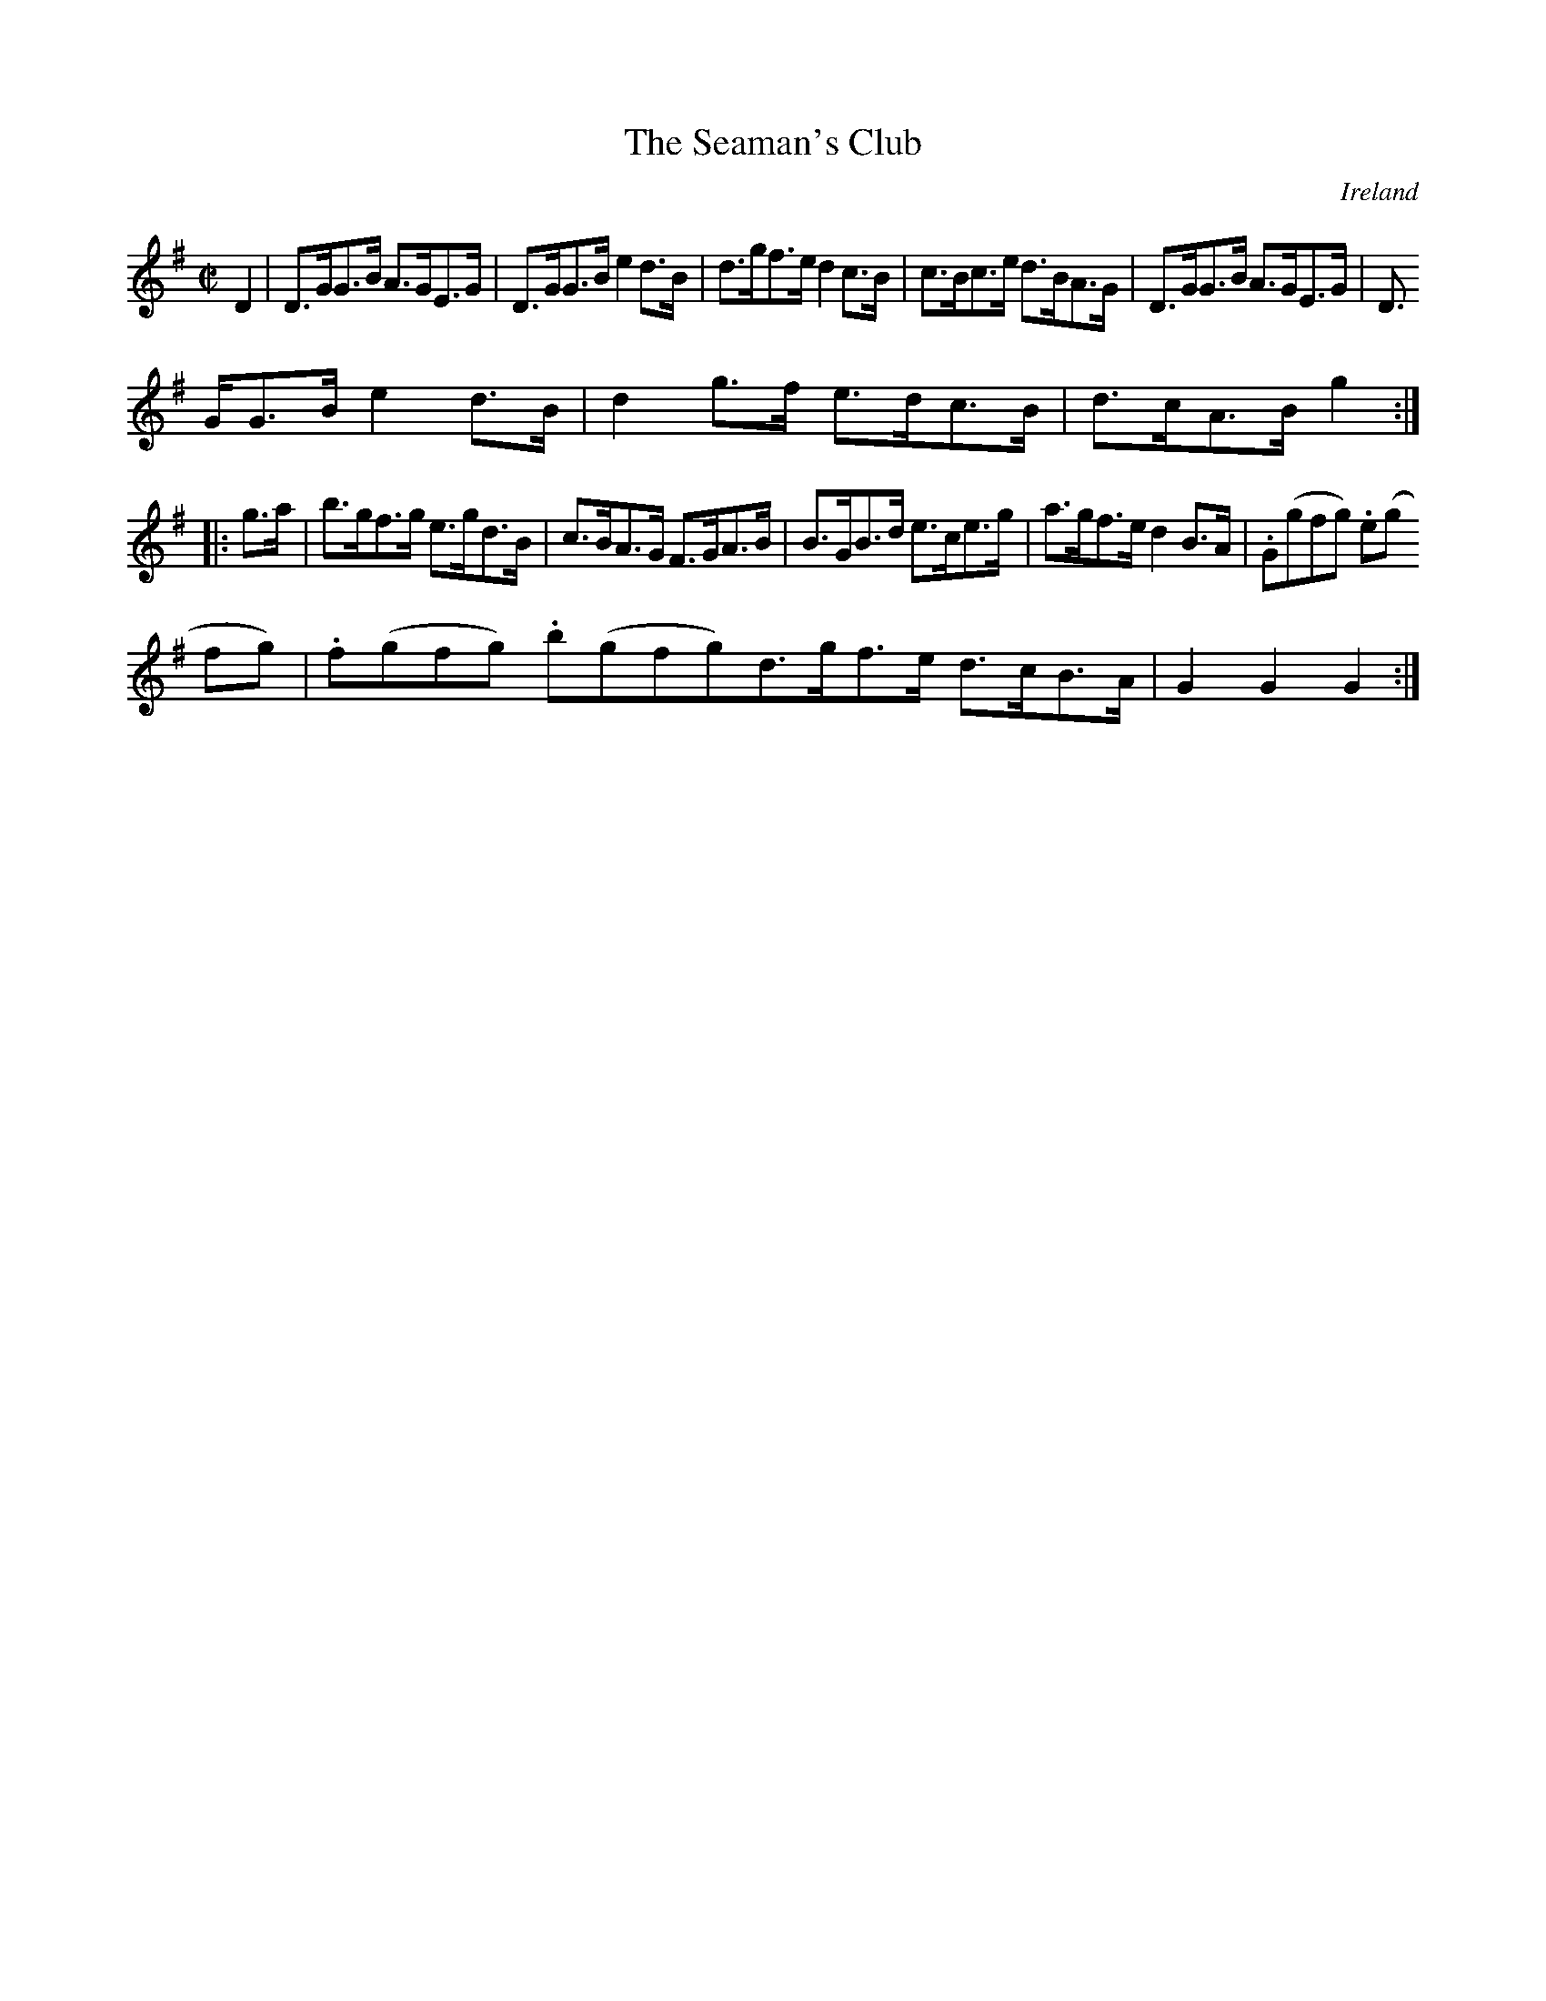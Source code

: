 X:933
T:The Seaman's Club
N:anon.
O:Ireland
B:Francis O'Neill: "The Dance Music of Ireland" (1907) no. 934
R:Hornpipe
Z:Transcribed by Frank Nordberg - http://www.musicaviva.com
N:Music Aviva - The Internet center for free sheet music downloads
M:C|
L:1/8
K:G
D2|D>GG>B A>GE>G|D>GG>B e2d>B|d>gf>e d2c>B|c>Bc>e d>BA>G|D>GG>B A>GE>G|D>
GG>B e2d>B|d2g>f e>dc>B|d>cA>B g2:|
|:g>a|b>gf>g e>gd>B|c>BA>G F>GA>B|B>GB>d e>ce>g|a>gf>e d2B>A|.G(gfg) .e(g
fg)|.f(gfg) .b(gfg)d>gf>e d>cB>A|G2G2G2:|

